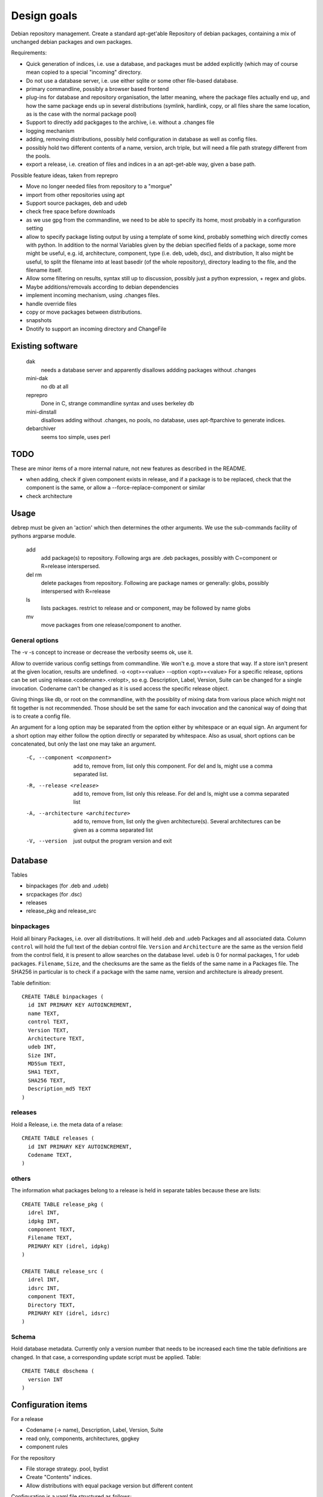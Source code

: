 Design goals
============

Debian repository management. Create a standard apt-get'able Repository of
debian packages, containing a mix of unchanged debian packages and own
packages.

Requirements:

- Quick generation of indices, i.e. use a database, and packages must be
  added explicitly (which may of course mean copied to a special "incoming"
  directory.
- Do not use a database server, i.e. use either sqlite or some other
  file-based database.
- primary commandline, possibly a browser based frontend
- plug-ins for database and repository organisation, the latter meaning, where
  the package files actually end up, and how the same package ends up in
  several distributions (symlink, hardlink, copy, or all files share the same
  location, as is the case with the normal package pool)
- Support to directly add packgages to the archive, i.e. without a .changes
  file
- logging mechanism
- adding, removing distributions, possibly held configuration in database as
  well as config files.
- possibly hold two different contents of a name, version, arch triple, but
  will need a file path strategy different from the pools.
- export a release, i.e. creation of files and indices in a an apt-get-able
  way, given a base path.


Possible feature ideas, taken from reprepro

- Move no longer needed files from repository to a "morgue"
- import from other repositories using apt
- Support source packages, deb and udeb
- check free space before downloads
- as we use gpg from the commandline, we need to be able to specify its
  home, most probably in a configuration setting
- allow to specify package listing output by using a template of some kind,
  probably something wich directly comes with python. In addition to the normal
  Variables given by the debian specified fields of a package, some more might
  be useful, e.g. id, architecture, component, type (i.e. deb, udeb, dsc), and
  distribution, It also might be useful, to split the filename into at least
  basedir (of the whole repository), directory leading to the file, and the
  filename itself.
- Allow some filtering on results, syntax still up to discussion, possibly
  just a python expression, + regex and globs.
- Maybe additions/removals according to debian dependencies
- implement incoming mechanism, using .changes files.
- handle override files
- copy or move packages between distributions.
- snapshots
- Dnotify to support an incoming directory and ChangeFile




Existing software
-----------------

  dak
    needs a database server and apparently disallows addding packages
    without .changes

  mini-dak
    no db at all

  reprepro
    Done in C, strange commandline syntax and uses berkeley db

  mini-dinstall
    disallows adding without .changes, no pools, no database,
    uses apt-ftparchive to generate indices.

  debarchiver
    seems too simple, uses perl


TODO
----
These are minor items of a more internal nature, not new features
as described in the README.

- when adding, check if given component exists in release, and if a
  package is to be replaced, check that the component is the same,
  or allow a --force-replace-component or similar
- check architecture


Usage
-----
debrep must be given an 'action' which then determines the other
arguments. We use the sub-commands facility of pythons argparse
module.

  add
    add package(s) to repository. Following args are .deb packages,
    possibly with C=component or R=release interspersed.

  del rm
    delete packages from repository. Following are package names
    or generally: globs, possibly interspersed with R=release

  ls
    lists packages. restrict to release and or component, may be
    followed by name globs

  mv
    move packages from one release/component to another.

General options
~~~~~~~~~~~~~~~
The -v -s concept to increase or decrease the verbosity seems ok,
use it.

Allow to override various config settings from commandline. We won't e.g.
move a store that way. If a store isn't present at the given location,
results are undefined. -o <opt>=<value> --option <opt>=<value>
For a specific release, options can be set using release.<codename>.<relopt>,
so e.g. Description, Label, Version, Suite can be changed for a single
invocation. Codename can't be changed as it is used access the specific
release object.

Giving things like db, or root on the commandline, with the possiblity of
mixing data from various place which might not fit together is not
recommended. Those should be set the same for each invocation and the
canonical way of doing that is to create a config file.

An argument for a long option may be separated from the option either by
whitespace or an equal sign. An argument for a short option may either
follow the option directly or separated by whitespace. Also as usual,
short options can be concatenated, but only the last one may take an
argument.

 -C, --component <component>
   add to, remove from, list only this component. For del and ls, might
   use a comma separated list.

 -R, --release <release>
   add to, remove from, list only this release. For del and ls, might
   use a comma separated list

 -A, --architecture <architecture>
   add to, remove from, list only the given architecture(s). Several
   architectures can be given as a comma separated list

 -V, --version
   just output the program version and exit


Database
--------
Tables

- binpackages (for .deb and .udeb)
- srcpackages (for .dsc)
- releases
- release_pkg and release_src

binpackages
~~~~~~~~
Hold all binary Packages, i.e. over all distributions. It will held .deb and
.udeb Packages and all associated data. Column ``control`` will hold the full
text of the debian control file. ``Version`` and ``Architecture`` are the same as
the version field from the control field, it is present to allow searches on
the database level.  ``udeb`` is 0 for normal packages, 1 for udeb
packages. ``Filename``, ``Size``, and the checksums are the same as the fields of
the same name in a Packages file. The SHA256 in particular is to check if a
package with the same name, version and architecture is already present.

Table definition::

  CREATE TABLE binpackages (
    id INT PRIMARY KEY AUTOINCREMENT,
    name TEXT,
    control TEXT,
    Version TEXT,
    Architecture TEXT,
    udeb INT,
    Size INT,
    MD5Sum TEXT,
    SHA1 TEXT,
    SHA256 TEXT,
    Description_md5 TEXT
  )

releases
~~~~~~~~
Hold a Release, i.e. the meta data of a relase::

  CREATE TABLE releases (
    id INT PRIMARY KEY AUTOINCREMENT,
    Codename TEXT,
  )

others
~~~~~~
The information what packages belong to a release is held in separate tables
because these are lists::

  CREATE TABLE release_pkg (
    idrel INT,
    idpkg INT,
    component TEXT,
    Filename TEXT,
    PRIMARY KEY (idrel, idpkg)
  )

  CREATE TABLE release_src (
    idrel INT,
    idsrc INT,
    component TEXT,
    Directory TEXT,
    PRIMARY KEY (idrel, idsrc)
  )



Schema
~~~~~~
Hold database metadata. Currently only a version number that needs to be
increased each time the table definitions are changed. In that case,
a corresponding update script must be applied. Table::

  CREATE TABLE dbschema (
    version INT
  )




Configuration items
-------------------
For a release

- Codename (-> name), Description, Label, Version, Suite
- read only, components, architectures, gpgkey
- component rules

For the repository

- File storage strategy. pool, bydist
- Create "Contents" indices.
- Allow distributions with equal package version but different content

Configuration is a yaml file structured as follows:

Toplevel is a Mapping with keys

  root
    Path to repository root directory (optional)
    If not given, the default depends on where the config file was found:

      location specific
        the current working dir itself i.e. ``.``
      user specific
        ``~/public_html/repo``
      global
        ``/var/www/repo``
  db
    Arguments to connect to the database. This is a mapping
    optional if dbtype is sqlite, in this case the path to the
    database defaults to `root`/``db/repo.db``
  dbtype
    One of sqlite or mysql. Optionsal, default is sqlite
  store
    One of pool or symtree. Optional, default is pool
  defgpgkey
    default GPG key to sign the releases with.
    Optional, if omitted, defaults to the user's first secret key.
  defrelease
    Name of the default release to add to if none is given.
    Optional, default is the first writeable release
  defarchitectures
    A set of architectures. Optional, default is {all, amd64, i386}
  defcomponentrules
    Default set of rules to automatically choose a component for a
    package. See **componentrules** below for an explanation.
  indexcompressors
    A set of compression methods to use for compressing the indices.
    Possible values none, gz, bz2, xz. Default { gz, xz }
  indexarchall
    True means to create a separate index for architecture 'all'
    packages and omit those from the architecture specific indices.
    This is the default. False means to merge architeture 'all'
    packages into the architecture specific indices.
  releases
    A sequence of releases, each a mapping

A release is a mapping with keys

  name
    Codename of the release. Must be unique
  suite
    Suite name, i,e, an alias of the release (optional)
  version
    Version number (optional)
  origin
    Origin of the release (optional)
  description
    optional description
  components
    sequence of strings. First one is the default for package
    operations
  componentrules
    sequence of mappings, each with two keys:

    packages
      list of glob patterns
    component
      name of component

    The list is processed in order. When a package name matches
    (via shell globs) one of the items in the list, the package
    will be added to the corresponding component during add.

  architectures
    Set of strings. It is an error to add a binary package with an
    architecture not mentioned. Optional if defarchitectures is given.

The config file is named ``debrep.conf`` and is searched (in this order)

- location specific: in the current working directory.
- user specific: in ``~/.config``
- global: in ``/etc/debrep/debrep.conf``

A config file must be found, and as soon as it is found, no further search is
done, in particular no attempt is made to merge specific with less specific
options.

Operations
----------
Database and file storage are plugins, so we need to define the
possible operations that need to be implemented.

Database
~~~~~~~~
Lowlevel ops:

- Enter new BinPackage to given release, component. Set id to
  newly generated one.
- Add existing Package id to release, component.
- Replace Package in release with different content
- Retrieve Package by id

- add a BinPackage to db. Parameters: release (primary name), component. 
  new means, a package of that name does not exist in the given release,
  and a package with the same content is not in the repo. The id must
  be -1 and it will be replaced by the new obtained during insert.
- add an existing BinPackage to db. Parameters: release, component. Package
  must have an id. A package with the same content is already present
  but not in the given release. Amounts to just adding the given
  (idrel, idpkg) pair to the release_pkg table

- del a BinPackage from db

on storage and db

Store
~~~~~
Filename encodes package,version,arch When using pools, all three determine
the content and packages whose version didn't change are shared across
releases.

For other storage strategies, we can lift the restriction that the same
version implies the same content and store a file under a release
specific path. Sharing files with the same content accross releases
can be done by using symlinks or hardlinks but it might also be left out
altogether.

Lowlevel ops:
- Given a package, release, component and a file, add the file to the store
  and return the Filename. The file does not have references
  yet. (Note, that the general operation is to give a list of references which
  might be empty, a file and a package. But either the file is new, then the
  list of refs is empty, and may be omitted, or the file does exist already,
  thus the file itself maybe omitted.)
- Given a package, release, component and a list of existing references, add
  the new reference to the store and return the Filename
- Given a list of all references remove a certain reference. Reason for the
  list is that e.g. the symlink store might want the 'real' file to be the
  lowest one in an ordered list of references. That means that when looking at
  files of a given release, the symlink points to the latest release that
  package was changed.


Index cache
-----------
We use an index cache to only regenerate indices that have been changed.
The global cache is a dictionary indexed by release name, the value is
a ReleaseCache. A ReleaseCache has a dirty flag and a dictionary
indexed by CompArch, a named tuple having component and arch.
The values are objects CompArchCache, having a dirty flag
and the list of index sums as returned by the BinIndexer.create()
method. Each list member is a tuple with the filename as the first
field and another tuple as the second field which in turn is
an instance of our Hashes class, a namedtuple with size and the three
hashes MD5Sum, SHA1 and SHA256.

The cache is initialized upon start, to just contain a clean
release entry for each release. As soon as the entry later gets dirtied,
the release file is read in, and all (comp, arch) pairs marked
as clean, except the just dirtied one of course. The values of all
other (comp,arch) pairs are read from the release file.

Later, more (comp,arch) pairs might be marked dirty, and finally
all dirty entries need to be regenerated.

Terminology
-----------

 component:
   A distribution is divided into one or more non-overlapping components.
   The division can be based on license as in debian, or on origin or
   maintainership, responsibility etc.
 distribution:
   Coherent collection of source and binary packages. Often synonymous with
   release.
